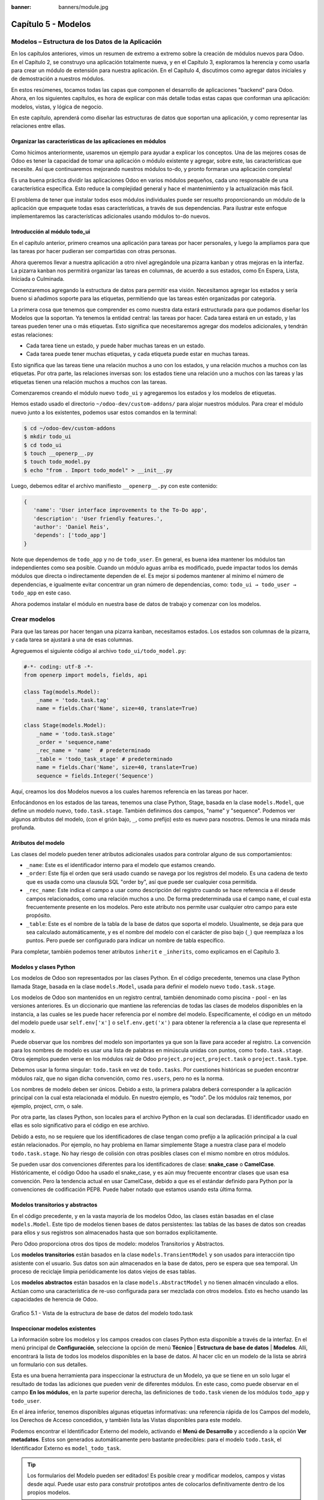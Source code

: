 :banner: banners/module.jpg

====================
Capítulo 5 - Modelos
====================

Modelos – Estructura de los Datos de la Aplicación
==================================================

En los capítulos anteriores, vimos un resumen de extremo a extremo sobre
la creación de módulos nuevos para Odoo. En el Capítulo 2, se construyo
una aplicación totalmente nueva, y en el Capítulo 3, exploramos la
herencia y como usarla para crear un módulo de extensión para nuestra
aplicación. En el Capítulo 4, discutimos como agregar datos iniciales y
de demostración a nuestros módulos.

En estos resúmenes, tocamos todas las capas que componen el desarrollo
de aplicaciones "backend" para Odoo. Ahora, en los siguientes capítulos,
es hora de explicar con más detalle todas estas capas que conforman una
aplicación: modelos, vistas, y lógica de negocio.

En este capítulo, aprenderá como diseñar las estructuras de datos que
soportan una aplicación, y como representar las relaciones entre ellas.

Organizar las características de las aplicaciones en módulos
------------------------------------------------------------

Como hicimos anteriormente, usaremos un ejemplo para ayudar a explicar
los conceptos. Una de las mejores cosas de Odoo es tener la capacidad de
tomar una aplicación o módulo existente y agregar, sobre este, las
características que necesite. Así que continuaremos mejorando nuestros
módulos to-do, y pronto formaran una aplicación completa!

Es una buena práctica dividir las aplicaciones Odoo en varios módulos
pequeños, cada uno responsable de una característica específica. Esto
reduce la complejidad general y hace el mantenimiento y la actualización
más fácil.

El problema de tener que instalar todos esos módulos individuales puede
ser resuelto proporcionando un módulo de la aplicación que empaquete
todas esas características, a través de sus dependencias. Para ilustrar
este enfoque implementaremos las características adicionales usando
módulos to-do nuevos.

Introducción al módulo todo\_ui
-------------------------------

En el capítulo anterior, primero creamos una aplicación para tareas por
hacer personales, y luego la ampliamos para que las tareas por hacer
pudieran ser compartidas con otras personas.

Ahora queremos llevar a nuestra aplicación a otro nivel agregándole una
pizarra kanban y otras mejoras en la interfaz. La pizarra kanban nos
permitirá organizar las tareas en columnas, de acuerdo a sus estados,
como En Espera, Lista, Iniciada o Culminada.

Comenzaremos agregando la estructura de datos para permitir esa visión.
Necesitamos agregar los estados y sería bueno si añadimos soporte para
las etiquetas, permitiendo que las tareas estén organizadas por
categoría.

La primera cosa que tenemos que comprender es como nuestra data estará
estructurada para que podamos diseñar los Modelos que la soportan. Ya
tenemos la entidad central: las tareas por hacer. Cada tarea estará en
un estado, y las tareas pueden tener una o más etiquetas. Esto significa
que necesitaremos agregar dos modelos adicionales, y tendrán estas
relaciones:

-  Cada tarea tiene un estado, y puede haber muchas tareas en un estado.
-  Cada tarea puede tener muchas etiquetas, y cada etiqueta puede estar
   en muchas tareas.

Esto significa que las tareas tiene una relación muchos a uno con los
estados, y una relación muchos a muchos con las etiquetas. Por otra
parte, las relaciones inversas son: los estados tiene una relación uno a
muchos con las tareas y las etiquetas tienen una relación muchos a
muchos con las tareas.

Comenzaremos creando el módulo nuevo ``todo_ui`` y agregaremos los
estados y los modelos de etiquetas.

Hemos estado usado el directorio ``~/odoo-dev/custom-addons/`` para
alojar nuestros módulos. Para crear el módulo nuevo junto a los
existentes, podemos usar estos comandos en la terminal:

.. code-block:: console

    $ cd ~/odoo-dev/custom-addons 
    $ mkdir todo_ui 
    $ cd todo_ui 
    $ touch __openerp__.py
    $ touch todo_model.py 
    $ echo "from . Import todo_model" > __init__.py

Luego, debemos editar el archivo manifiesto ``__openerp__.py`` con este
contenido:

.. code-block:: python

    { 
       'name': 'User interface improvements to the To-Do app',
       'description': 'User friendly features.',
       'author': 'Daniel Reis',
       'depends': ['todo_app']  
    }

Note que dependemos de ``todo_app`` y no de ``todo_user``. En general,
es buena idea mantener los módulos tan independientes como sea posible.
Cuando un módulo aguas arriba es modificado, puede impactar todos los
demás módulos que directa o indirectamente dependen de el. Es mejor si
podemos mantener al mínimo el número de dependencias, e igualmente
evitar concentrar un gran número de dependencias, como:
``todo_ui → todo_user → todo_app`` en este caso.

Ahora podemos instalar el módulo en nuestra base de datos de trabajo y
comenzar con los modelos.

Crear modelos
=============

Para que las tareas por hacer tengan una pizarra kanban, necesitamos
estados. Los estados son columnas de la pizarra, y cada tarea se
ajustará a una de esas columnas.

Agreguemos el siguiente código al archivo ``todo_ui/todo_model.py``:

.. code-block:: python

    #-*- coding: utf-8 -*- 
    from openerp import models, fields, api 

    class Tag(models.Model):
        _name = 'todo.task.tag'
        name = fields.Char('Name', size=40, translate=True) 

    class Stage(models.Model):
        _name = 'todo.task.stage'
        _order = 'sequence,name'
        _rec_name = 'name'  # predeterminado
        _table = 'todo_task_stage' # predeterminado
        name = fields.Char('Name', size=40, translate=True)
        sequence = fields.Integer('Sequence') 

Aquí, creamos los dos Modelos nuevos a los cuales haremos referencia en
las tareas por hacer.

Enfocándonos en los estados de las tareas, tenemos una clase Python,
Stage, basada en la clase ``models.Model``, que define un modelo nuevo,
``todo.task.stage``. También definimos dos campos, "name" y "sequence".
Podemos ver algunos atributos del modelo, (con el grión bajo, ``_``,
como prefijo) esto es nuevo para nosotros. Demos le una mirada más
profunda.

Atributos del modelo
--------------------

Las clases del modelo pueden tener atributos adicionales usados para
controlar alguno de sus comportamientos:

-  ``_name``: Este es el identificador interno para el modelo que
   estamos creando.
-  ``_order``: Este fija el orden que será usado cuando se navega por
   los registros del modelo. Es una cadena de texto que es usada como
   una clausula SQL "order by", así que puede ser cualquier cosa
   permitida.
-  ``_rec_name``: Este indica el campo a usar como descripción del
   registro cuando se hace referencia a él desde campos relacionados,
   como una relación muchos a uno. De forma predeterminada usa el campo
   ``name``, el cual esta frecuentemente presente en los modelos. Pero
   este atributo nos permite usar cualquier otro campo para este
   propósito.
-  ``_table``: Este es el nombre de la tabla de la base de datos que
   soporta el modelo. Usualmente, se deja para que sea calculado
   automáticamente, y es el nombre del modelo con el carácter de piso
   bajo (``_``) que reemplaza a los puntos. Pero puede ser configurado
   para indicar un nombre de tabla específico.

Para completar, también podemos tener atributos ``inherit`` e
``_inherits``, como explicamos en el Capítulo 3.

Modelos y clases Python
-----------------------

Los modelos de Odoo son representados por las clases Python. En el
código precedente, tenemos una clase Python llamada Stage, basada en la
clase ``models.Model``, usada para definir el modelo nuevo
``todo.task.stage``.

Los modelos de Odoo son mantenidos en un registro central, también
denominado como piscina - pool - en las versiones anteriores. Es un
diccionario que mantiene las referencias de todas las clases de modelos
disponibles en la instancia, a las cuales se les puede hacer referencia
por el nombre del modelo. Específicamente, el código en un método del
modelo puede usar ``self.env['x']`` o ``self.env.get('x')`` para obtener
la referencia a la clase que representa el modelo x.

Puede observar que los nombres del modelo son importantes ya que son la
llave para acceder al registro. La convención para los nombres de modelo
es usar una lista de palabras en minúscula unidas con puntos, como
``todo.task.stage``. Otros ejemplos pueden verse en los módulos raíz de
Odoo ``project.project``, ``project.task`` o ``project.task.type``.

Debemos usar la forma singular: ``todo.task`` en vez de ``todo.tasks``.
Por cuestiones históricas se pueden encontrar módulos raíz, que no sigan
dicha convención, como ``res.users``, pero no es la norma.

Los nombres de modelo deben ser únicos. Debido a esto, la primera
palabra deberá corresponder a la aplicación principal con la cual esta
relacionada el módulo. En nuestro ejemplo, es "todo". De los módulos
raíz tenemos, por ejemplo, project, crm, o sale.

Por otra parte, las clases Python, son locales para el archivo Python en
la cual son declaradas. El identificador usado en ellas es solo
significativo para el código en ese archivo.

Debido a esto, no se requiere que los identificadores de clase tengan
como prefijo a la aplicación principal a la cual están relacionados. Por
ejemplo, no hay problema en llamar simplemente Stage a nuestra clase
para el modelo ``todo.task.stage``. No hay riesgo de colisión con otras
posibles clases con el mismo nombre en otros módulos.

Se pueden usar dos convenciones diferentes para los identificadores de
clase: **snake\_case** o **CamelCase**. Históricamente, el código Odoo
ha usado el snake\_case, y es aún muy frecuente encontrar clases que
usan esa convención. Pero la tendencia actual en usar CamelCase, debido
a que es el estándar definido para Python por la convenciones de
codificación PEP8. Puede haber notado que estamos usando esta última
forma.

Modelos transitorios y abstractos
---------------------------------

En el código precedente, y en la vasta mayoría de los modelos Odoo, las
clases están basadas en el clase ``models.Model``. Este tipo de modelos
tienen bases de datos persistentes: las tablas de las bases de datos son
creadas para ellos y sus registros son almacenados hasta que son
borrados explícitamente.

Pero Odoo proporciona otros dos tipos de modelo: modelos Transitorios y
Abstractos.

Los **modelos transitorios** están basados en la clase
``models.TransientModel`` y son usados para interacción tipo asistente
con el usuario. Sus datos son aún almacenados en la base de
datos, pero se espera que sea temporal. Un proceso de reciclaje limpia
periódicamente los datos viejos de esas tablas.

Los **modelos abstractos** están basados en la clase
``models.AbstractModel`` y no tienen almacén vinculado a ellos. Actúan
como una característica de re-uso configurada para ser mezclada con
otros modelos. Esto es hecho usando las capacidades de herencia de Odoo.

.. figure:: images/185_1.jpg
  :align: center
  :alt: Grafico 5.1 - Vista de la estructura de base de datos del modelo todo.task

  Grafico 5.1 - Vista de la estructura de base de datos del modelo todo.task


Inspeccionar modelos existentes
-------------------------------

La información sobre los modelos y los campos creados con clases Python
esta disponible a través de la interfaz. En el menú principal de
**Configuración**, seleccione la opción de menú **Técnico** \|
**Estructura de base de datos** \| **Modelos**. Allí, encontrará la
lista de todos los modelos disponibles en la base de datos. Al hacer
clic en un modelo de la lista se abrirá un formulario con sus detalles.

Esta es una buena herramienta para inspeccionar la estructura de un
Modelo, ya que se tiene en un solo lugar el resultado de todas las
adiciones que pueden venir de diferentes módulos. En este caso, como
puede observar en el campo **En los módulos**, en la parte superior
derecha, las definiciones de ``todo.task`` vienen de los módulos
``todo_app`` y ``todo_user``.

En el área inferior, tenemos disponibles algunas etiquetas informativas:
una referencia rápida de los Campos del modelo, los Derechos de Acceso
concedidos, y también lista las Vistas disponibles para este modelo.

Podemos encontrar el Identificador Externo del modelo, activando el
**Menú de Desarrollo** y accediendo a la opción **Ver metadatos**. Estos
son generados automáticamente pero bastante predecibles: para el modelo
``todo.task``, el Identificador Externo es ``model_todo_task``.

.. tip::
    Los formularios del Modelo pueden ser editados! Es posible
    crear y modificar modelos, campos y vistas desde aquí. Puede usar esto
    para construir prototipos antes de colocarlos definitivamente dentro de
    los propios modelos.

Crear campos
============

Después de crear un modelo nuevo, el siguiente paso es agregar los
campos. Vamos a explorar diferentes tipos de campos disponibles en Odoo.

Tipos básicos de campos
-----------------------

Ahora tenemos un modelo Stage y vamos a ampliarlo para agregar algunos
campos adicionales. Debemos editar el archivo ``todo_ui/todo_model.py``,
removiendo algunos atributos innecesarios incluidos antes con propósitos
descriptivos:

.. code-block:: python

    class Stage(models.Model):
        _name  = 'todo.task.stage'
        _order = 'sequence,name'    

        # Campos de cadena de caracteres:
        name  = fields.Char('Name',40)
        desc  = fields.Text('Description')
        state = fields.Selection([('draft','New'),('open','Started'), ('done','Closed')],'State')
        docs  = fields.Html('Documentation')

        # Campos numéricos:
        sequence      = fields.Integer('Sequence')
        perc_complete = fields.Float('% Complete',(3,2))
        
        # Campos de fecha:
        date_effective = fields.Date('Effective Date')
        date_changed   = fields.Datetime('Last Changed')

        # Otros campos:
        fold  = fields.Boolean('Folded?')
        image = fields.Binary('Image')

Aquí tenemos un ejemplo de tipos de campos no relacionales disponibles
en Odoo, con los argumentos básicos esperados por cada función. Para la
mayoría, el primer argumento es el título del campo, que corresponde al
atributo palabra clave de cadena. Es un argumento opcional, pero se
recomienda colocarlo. De lo contrario, sera generado automáticamente un
título por el nombre del campo.

Existe una convención para los campos de fecha que usa ``date`` como
prefijo para el nombre. Por ejemplo, deberíamos usar ``date_effective``
en vez de ``effective_date``. Esto también puede aplicarse a otros
campos, como “amount\_”, “price\_” o “qty\_”.

Algunos otros argumentos están disponibles para la mayoría de los tipos
de campo:

-  **Char**, acepta un segundo argumento opcional, "size", que
   corresponde al tamaño máximo del texto. Es recomendable usarlo solo
   si se tiene una buena razón.
-  **Text**, se diferencia de Char en que puede albergar texto de varias
   líneas, pero espera los mismos argumentos.
-  **Selecction**, es una lista de selección desplegable. El primer
   argumento es la lista de opciones seleccionables y el segundo es la
   cadena de título. La lista de selección es una tupla
   ``('value', 'Title')`` para el valor almacenado en la base de datos y
   la cadena de descripción correspondiente. Cuando se amplía a través
   de la herencia, el argumento ``selection_add`` puede ser usado para
   agregar opciones a la lista de selección existente.
-  **Html**, es almacenado como un campo de texto, pero tiene un manejo
   específico para presentar el contenido HTML en la interfaz.
-  **Integer**, solo espera un argumento de cadena de texto para el
   campo de título.
-  **Float**, tiene un argumento opcional, una tupla ``(x,y)`` con los
   campos de precisión: 'x' como el número total de dígitos; 'y'
   representa los dígitos decimales.
-  **Date y Datetime**, estos datos son almacenados en formato UTC. Se
   realizan conversiones automáticas, basadas en las preferencias del
   usuario, disponibles a través del contexto de la sesión
   de usuario. Esto es discutido con mayor detalle en el Capítulo 6.
-  **Boolean**, solo espera sea fijado el campo de título, incluso si es
   opcional.
-  **Binary** también espera este único argumento.

Además de estos, también existen los campos relacionales, los cuales
serán introducidos en este mismo capítulo. Pero por ahora, hay mucho que
aprender sobre los tipos de campos y sus atributos.

Atributos de campo comunes
--------------------------

Los campos también tienen un conjunto de atributos los cuales podemos
usar, y los explicaremos aquí con más detalle:

-  ``string``, es el título del campo, usado como su etiqueta en la UI.
   La mayoría de las veces no es usado como palabra clave, ya que puede
   ser fijado como un argumento de posición.
-  ``default``, fija un valor predefinido para el campo. Puede ser un
   valor estático o uno fijado anticipadamente, pudiendo ser una
   referencia a una función o una expresión lambda.
-  ``size``, aplica solo para los campos Char, y pueden fijar el tamaño
   máximo permitido.
-  ``translate``, aplica para los campos de texto, Char, Text y Html, y
   hacen que los campos puedan ser traducidos: puede tener varios
   valores para diferentes idiomas.
-  ``help``, proporciona el texto de ayuda desplegable mostrado a los
   usuarios.
-  ``readonly = True``, hace que el campo no pueda ser editado en la
   interfaz.
-  ``required = True``, hace que el campo sea obligatorio.
-  ``index = True``, creara un índice en la base de datos para el campo.
-  ``copy = False``, hace que el campo sea ignorado cuando se usa la
   función Copiar. Los campos no relacionados de forma predeterminada
   pueden ser copiados.
-  ``groups``, permite limitar la visibilidad y el acceso a los campos
   solo a determinados grupos. Es una lista de cadenas de texto
   separadas por comas, que contiene los ID XML del grupo de seguridad.
-  ``states``, espera un diccionario para los atributos de la UI
   dependiendo de los valores de estado del campo. Por ejemplo:
   ``states={'done':[('readonly', True)]}``. Los atributos que pueden
   ser usados son, "readonly", "required" e "invisible".

Para completar, a veces son usados dos atributos más cuando se actualiza
entre versiones principales de Odoo:

-  ``deprecated = True``, registra un mensaje de alerta en cualquier
   momento que el campo sea usado.
-  ``oldname = 'field'``, es usado cuando un campo es re-nombrado en una
   versión nueva, permitiendo que la data en el campo viejo sea copiada
   automáticamente dentro del campo nuevo.

Nombres de campo reservados
---------------------------

Unos cuantos nombres de campo estan reservados para ser usados por el
ORM:

-  ``id``, es un número generado automáticamente que identifica de forma
   única a cada registro, y es usado como clave primaria en la base de
   datos. Es agregado automáticamente a cada modelo.

Los siguientes campos son creados automáticamente en los modelos nuevos,
a menos que sea fijado el atributo ``_log_access=False``:

-  ``create_uid``, para el usuario que crea el registro.
-  ``created_date``, para la fecha y la hora en que el registro es
   creado.
-  ``write_uid``, para el último usuario que modifica el registro.
-  ``write_date``, para la última fecha y hora en que el registro fue
   modificado.

Esta información esta disponible desde el cliente web, usando el **menú
de Desarrollo** y seleccionando la opción **Ver metadatos**.

Hay algunos efectos integrados que esperan nombres de campo específicos.
Debemos evitar usarlos para otros propósitos que aquellos para los que
fueron creados. Algunos de ellos incluso están reservados y no pueden
ser usados para ningún otro propósito:

-  ``name``, es usado de forma predeterminada como el nombre del
   registro que será mostrado. Usualmente es un Char, pero se permiten
   otros tipos de campos. Puede ser sobre escrito configurando el
   atributo ``_rec_name`` del modelo.
-  ``active`` (tipo Boolean), permite desactivar registros. Registros
   con ``active==False`` serán excluidos automáticamente de las
   consultas. Para acceder a ellos debe ser agregada la condición
   ``('active','=', False)`` al dominio de búsqueda o agregar
   ``'active_test':False`` al contexto actual.
-  ``sequence`` (tipo Integer), si esta presente en una vista de lista,
   permite definir manualmente el orden de los registros. Para funcionar
   correctamente debe estar también presente en el ``_order`` del
   modelo.
-  ``state`` (tipo Selection), representa los estados básicos del ciclo
   de vida del registro, y puede ser usado por el atributo "field" del
   estado para modificar de forma dinámica la vista: algunos campos de
   formulario pueden ser de solo lectura, requeridos o invisibles en
   estados específicos del registro.
-  ``parent_id``, ``parent_left``, y ``parent_right``; tienen
   significado especial para las relaciones jerárquicas padre/hijo. En
   un momento las discutiremos con mayor detalle.

Hasta ahora hemos discutido los valores escalares de los campos. Pero
una buena parte de una estructura de datos de la aplicación es sobre la
descripción de relaciones entre entidades. Veamos algo sobre esto ahora.

Relaciones entre modelos
========================

Viendo nuestro diseño del módulo, tenemos estas relaciones:

-  Cada tarea tiene un estado – esta es una relación muchos a uno,
   también conocida como una clave foránea. La relación inversa es de
   uno a muchos, que significa que cada estado puede tener muchas
   tareas.

-  Cada tarea puede tener muchas etiquetas – esta es una relación muchos
   a muchos. La relación inversa, obviamente, es también una relación
   muchos a muchos, debido a que cada etiqueta puede también tener
   muchas tareas.

Agreguemos los campos de relación correspondientes al archivo
``todo_ui/todo_model.py``:

.. code-block:: python

    class TodoTask(models.Model):
        _inherit = 'todo.task'
        stage_id = fields.Many2one('todo.task.stage', 'Stage')
        tag_ids = fields.Many2many('todo.task.tag', string='Tags')

El código anterior muestra la sintaxis básica para estos campos.
Configurando el modelo relacionado y el campo de título. La convención
para los nombres de campo relacionales es agregar a los nombres de
campos ``_id`` o ``_ids``, para las relaciones de uno y muchos,
respectivamente.

Como ejercicio puede intentar agregar en los modelos relacionados, las
relaciones inversas correspondientes: La relación inversa de Many2one es
un campo One2many en los estados: cada estado puede tener muchas tareas.
Deberíamos agregar este campo a la clase Stage. La relación inversa de
Many2many es también un campo Many2many en las etiquetas: cada etiqueta
puede ser usada en muchas tareas.

Veamos con mayor detalle las definiciones de los campos relacionales.

Relaciones muchos a uno
-----------------------

Many2one, acepta dos argumentos de posición: el modelo relacionado (que
corresponde al argumento de palabra clave del ``comodel``) y la cadena
de título. Este crea un campo en la tabla de la base de datos con una
clave foránea a la tabla relacionada.

Algunos nombres adicionales de argumentos también están disponibles para
ser usados con estos tipos de campo:

-  ``ondelete``, define lo que pasa cuando el registro relacionado es
   eliminado. De forma predeterminada esta fijado como null, lo que
   significa que al ser eliminado el registro relacionado se fija a un
   valor vacío. Otros valores posibles son "restrict", que arroja un
   error que previene la eliminación, y "cascade" que también elimina
   este registro.
-  ``context`` y ``domain``, son significativos para las vistas del
   cliente. Pueden ser configurados en el modelo para ser usados de
   forma predeterminada en cualquier vista donde sea usado el campo.
   Estos serán explicados con más detalle en el Capítulo 6.
-  ``auto_join = True``, permite que el ORM use uniones SQL haciendo
   búsquedas usando esta relación. De forma predeterminada esto esta
   fijado como False para reforzar las reglas de seguridad. Si son
   usadas uniones, las reglas de seguridad serán pasadas por alto, y el
   usuario podrá tener acceso a los registros relacionados que las
   reglas de seguridad no le permitirían, pero las consultas SQL serán
   más eficientes y se ejecutarán con mayor rapidez.

Relaciones muchos a muchos
--------------------------

La forma mas simple de la relación Many2many acepta un argumento para el
modelo relacionado, y es recomendable también proporcionar el argumento
de cadena con el título del campo.

En el nivel de base de datos, esto no agrega ninguna columna a las
tablas existentes. Por el contrario, automáticamente crea una tabla
nueva de relación de solo dos campos con las claves foráneas de las
tablas relacionadas. El nombre de la tabla de relación es el nombre de
ambas tablas unidos por un símbolo de guión bajo (``_``) con ``_rel``
anexado.

Estas configuraciones predeterminadas pueden ser sobre escritas
manualmente. Una forma de hacerlo es usar la forma larga para la
definición del campo:

.. code-block:: python

    # TodoTask class: Task <-> relación Tag (forma larga): 
    tag_ids = fields.Many2many( 'todo.task.tag', # modelo relacionado
                                'todo_task_tag_rel', # nombre de la tabla de relación
                                'task_id', # campo para "este" registro
                                'tag_id', # campo para "otro" registro
                                 string='Tasks')

Note que los argumentos adicionales son opcionales. Podemos simplemente
fijar el nombre para la tabla de relación y dejar que los nombres de los
campos usen la configuración predeterminada.

Si prefiere, puede usar la forma larga usando los argumentos de palabra
clave:

.. code-block:: python

    # TodoTask class: Task  <-> relación Tag (forma larga): 
    tag_ids = fields.Many2many(comodel_name='todo.task.tag', # modelo relacionado
                               relation='todo_task_tag_rel', # nombre de la tabla de relación
                               column1='task_id', # campo para "este" registro
                               column2='tag_id', # campo para "otro" registro
                               string='Tasks') 

Como los campos muchos a uno, los campos muchos a muchos también
soportan los atributos de palabra clave de dominio y contexto.

En algunas raras ocasiones tendremos que usar estas formas largas para
sobre escribir las configuraciones automáticas predeterminadas, en
particular, cuando los modelos relacionados tengan nombres largos o
cuando necesitemos una segunda relación muchos a muchos entre los mismos
modelos.

.. tip::
     Los nombres de las tablas PostgreSQL tienen 63 caracteres como
     límite, y esto puede ser un problema si la tabla de relación generada
     automáticamente excede ese limite. Este es uno de los casos cuando
     tendremos que configurar manualmente el nombre de la tabla de
     relación usando el atributo "relation".\*

Lo inverso a la relación Many2many es también un campo Many2many. Si
también agregamos un campo Many2many a las etiquetas, Odoo infiere que
esta relación de muchos a muchos es la inversa a la del modelo de
tareas.

La relación inversa entre tareas y etiquetas puede ser implementada así:

.. code-block:: python

    # class Tag(models.Model): #
        _name = 'todo.task.tag' 

        #Tag class relación a Tasks: 
        task_ids = fields.Many2many( 'todo.task', # modelo relacionado
                                     string='Tasks') 

Relaciones inversas de uno a muchos
-----------------------------------

La inversa de Many2many puede ser agregada al otro extremo de la
relación. Esto no tiene un impacto real en la estructura de la base de
datos, pero nos permite navegar fácilmente desde "un" lado a "muchos"
lados de los registros. Un caso típico es la relación entre un
encabezado de un documento y sus líneas.

En nuestro ejemplo, con una relación inversa One2many en estados,
fácilmente podemos listar todas las tareas que se encuentran en un
estado. Para agregar esta relación inversa a los estados, agregue el
código mostrado a continuación:

.. code-block:: python

    # class Stage(models.Model): #
        _name = 'todo.task.stage' 

        #Stage class relación con Tasks:
        tasks = fields.One2many('todo.task',# modelo relacionado
                                'stage_id',# campo para "este" en el modelo relacionado 
                                'Tasks in this stage') 

One2many acepta tres argumentos de posición: el modelo relacionado, el
nombre del campo en aquel modelo que referencia este registro, y la
cadena de título. Los dos primeros corresponden a los argumentos
``comodel_name`` e ``inverse_name``.

Los parámetros adicionales disponibles son los mismos que para el muchos
a uno: contexto, dominio, ondelete (aquí actúa en el lado "muchos" de la
relación), y ``auto_join``.

Relaciones jerárquicas
----------------------

Las relaciones padre-hijo pueden ser representadas usando una relación
Many2one al mismo modelo, para dejar que cada registro haga referencia a
su padre. Y la inversa One2many hace más fácil para un padre mantener el
registro de sus hijos.

Odoo también provee soporte mejorado para estas estructuras de datos
jerárquicas: navegación más rápida a través de árboles hermanos, y
búsquedas más simples con el operador ``child_of`` en las expresiones de
dominio.

Para habilitar esas características debemos configurar el atributo
``_parent_store`` y agregar los campos de ayuda: ``parent_left`` y
``parent_right``. Tenga en cuenta que estas operaciones adicionales
traen como consecuencia penalizaciones en materia de almacenamiento y
ejecución, así que es mejor usarlo cuando se espere ejecutar más
lecturas que escrituras, como es el caso de un árbol de categorías.

Revisando el modelo de etiquetas definido en el archivo
``todo_ui/todo_model.py``, ahora editaremos para que luzca así:

.. code-block:: python

    class Tags(models.Model):
        _name         = 'todo.task.tag'
        _parent_store = True 
        #_parent_name  = 'parent_id'
        name = fields.Char('Name')
        parent_id     = fields.Many2one('todo.task.tag','Parent Tag', ondelete='restrict')
        parent_left   = fields.Integer('Parent Left', index=True)
        parent_right  = fields.Integer('Parent  Right', index=True) 

Aquí tenemos un modelo básico, con un campos ``parent_id`` que
referencia al registro padre, y el atributo adicional ``_parent_store``
para agregar soporte a búsquedas jerárquicas.

Se espera que el campo que hace referencia al padre sea nombrado
``parent_id``. Pero puede usarse cualquier otro nombre declarándolo con
el atributo ``_parent_name``.

También, es conveniente agregar un campo con el hijo directo del
registro:

.. code-block:: python

    child_ids = fields.One2many('todo.task.tag', 'parent_id', 'Child Tags') 

Hacer referencia a campos usando relaciones dinámicas
-----------------------------------------------------

Hasta ahora, los campos de relación que hemos visto puede solamente
hacer referencia a un modelo. El tipo de campo Reference no tiene esta
limitación y admite relaciones dinámicas: el mismo campo es capaz de
hacer referencia a más de un modelo.

Podemos usarlo para agregar un campo, "Refers to", a Tareas por Hacer
que pueda hacer referencia a un User o un Partner:

.. code-block:: python

    # class TodoTask(models.Model):
        refers_to = fields.Reference([('res.users', 'User'),('res.partner', 'Partner')], 'Refers to') 

Puede observar que la definición del campo es similar al campo
Selection, pero aquí la lista de selección contiene los modelos que
pueden ser usados. En la interfaz, el usuario seleccionará
un modelo de la lista, y luego elegirá un registro de ese modelo.

Esto puede ser llevado a otro nivel de flexibilidad: existe una tabla de
configuración de Modelos Referenciables para configurar los modelos que
pueden ser usados en campos Reference. Esta disponible en el menú
**Configuración** \| **Técnico** \| **Estructuras de base de datos**.
Cuando se crea un campo como este podemos ajustarlo para que use
cualquier modelo registrado allí, con la ayuda de la función
``referencable_models()`` en el módulo
``openerp.addons.res.res_request``. En la versión 8 de Odoo, todavía se
usa la versión antigua de la API, así que necesitamos empaquetarlo para
usarlo con la API nueva:

.. code-block:: python

    from openerp.addons.base.res import res_request 

    def referencable_models(self):
        return res_request.referencable_model(self, self.env.cr, self.env.uid, context=self.env.context) 

Usando el código anterior, la versión revisada del campo "Refers to"
sera así:

.. code-block:: python

    # class TodoTask(models.Model):
        refers_to = fields.Reference(referencable_models, 'Refers to') 

Campos calculados
=================

Los campos pueden tener valores calculados por una función, en vez de
simplemente leer un valor almacenado en una base de datos. Un campo
calculado es declarado como un campo regular, pero tiene el argumento
"compute" adicional con el nombre de la función que se usará para
calcularlo.

En la mayoría de los casos los campos calculados involucran alguna
lógica de negocio, por lo tanto este tema se desarrollara con más
profundidad en el Capítulo 7. Igual podemos explicarlo aquí, pero
manteniendo la lógica de negocio lo más simple posible.

Trabajamos en un ejemplo: los estados tienen un campo "fold".
Agregaremos a las tareas un campo calculado con la marca "Folded?" para
el estado correspondiente.

Debemos editar el modelo TodoTask en el archivo
``todo_ui/todo_model.py`` para agregar lo siguiente:

.. code-block:: python

    # class TodoTask(models.Model):
        stage_fold = fields.Boolean('Stage Folded?', compute='_compute_stage_fold')
        @api.one 
        @api.depends('stage_id.fold') 

    def _compute_stage_fold(self):
        self.stage_fold = self.stage_id.fold 

El código anterior agrega un campo nuevo ``stage_fold`` y el método
``_compute_stage_fold`` que sera usado para calcular el campo. El nombre
de la función es pasado como una cadena, pero también es posible pasarla
como una referencia obligatoria (el identificador de la función son
comillas).

Debido a que estamos usando el decorador ``@api.one``, self tendrá un
solo registro. Si en vez de esto usamos ``@api.multi``, representara un
conjunto de registros y nuestro código necesitará gestionar la iteración
sobre cada registro.

El ``@api.depends`` es necesario si el calculo usa otros campos: le dice
al servidor cuando re-calcular valores almacenados o en cache. Este
acepta uno o mas nombres de campo como argumento y la notación de puntos
puede ser usada para seguir las relaciones de campo.

Se espera que la función de calculo asigne un valor al campo o campos a
calcular. Si no lo hace, arrojara un error. Debido a que self es un
objeto de registro, nuestro calculo es simplemente para obtener el campo
"Folded?" usando ``self.stage_id.fold``. El resultado es conseguido
asignando ese valor (escribiéndolo) en el campo calculado,
``self.stage_fold``.

No trabajaremos aún en las vistas para este módulo, pero puede hacer una
edición rápida al formulario de tareas para confirmar si el campo
calculado esta funcionando como es esperado: usando el menú de
**Desarrollo** escoja la opción **Editar Vista** y agregue el campo
directamente en el XML del formulario. No se preocupe: será reemplazado
por una vista limpia del módulo en la próxima actualización.

Buscar y escribir en campos calculados
--------------------------------------

El campo calculado que acabamos de crear puede ser leído, pero no se
puede realizar una búsqueda ni escribir en el. Esto puede ser habilitado
proporcionando funciones especiales para esto. A lo largo de la función
de calculo también podemos colocar una función de búsqueda, que
implemente la lógica de búsqueda, y la función inversa, que implemente
la lógica de escritura.

Para hacer esto, nuestra declaración de campo calculado se convertirá en
esto:

.. code-block:: python

    # class TodoTask(models.Model):
        stage_fold = fields.Boolean
            string   = 'Stage Folded?',                                 
            compute  ='_compute_stage_fold', 
                      # store=False) # predeterminado            
            search   ='_search_stage_fold',                                 
            inverse  ='_write_stage_fold') 

Las funciones soportadas son:

.. code-block:: python

    def _search_stage_fold(self, operator, value):
        return [('stage_id.fold', operator, value)] 

    def _write_stage_fold(self):
        self.stage_id.fold = self.stage_fold 

La función de búsqueda es llamada en cuanto es encontrada en este campo
una condición ``(campo, operador, valor)`` dentro de una expresión de
dominio de búsqueda.

La función inversa realiza la lógica reversa del cálculo, para hallar el
valor que sera escrito en el campo de origen. En nuestro ejemplo, es
solo escribir en ``stage_id.fold``.

Guardar campos calculados
-------------------------

Los valores de los campos calculados también pueden ser almacenados en
la base de datos, configurando "store" a "True" en su definición. Estos
serán calculados cuando cualquiera de sus dependencias cambie. Debido a
que los valores ahora estarán almacenados, pueden ser buscados como un
campo regular, entonces no es necesaria una función de búsqueda.

Campos relacionados
===================

Los campos calculados que implementamos en la sección anterior son un
caso especial que puede ser gestionado automáticamente por Odoo. El
mismo efecto puede ser logrado usando campos Relacionados. Estos hacen
disponibles, de forma directa en un módulo, los campos que pertenecen a
un modelo relacionado, que son accesibles usando la notación de puntos.
Esto posibilita su uso en los casos en que la notación de puntos no
pueda usarse, como los formularos de UI.

Para crear un campo relacionado, declaramos un campo del tipo necesario,
como en los campos calculados regulares, y en vez de calcularlo, usamos
el atributo "related" indicando la cadena de notación por puntos para
alcanzar el campo deseado.

Las tareas por hacer están organizadas en estados personalizables y a su
vez esto forma un mapa en los estados básicos. Los pondremos disponibles
en las tareas, y usaremos esto para la lógica del lado del cliente en la
próximo capítulo.

Agregaremos un campo calculado en el modelo tarea, similar a como
hicimos a "stage\_fold", pero ahora usando un campo "Related":

.. code-block:: python

    # class TodoTask(models.Model):
        stage_state = fields.Selection(related='stage_id.state', string='Stage State') 

Detrás del escenario, los campos "Related" son solo campos calculados
que convenientemente implementan las funciones de búsqueda e inversa.
Esto significa que podemos realizar búsquedas y escribir en ellos sin
tener que agregar código adicional.

Restricciones del Modelo
========================

Para reforzar la integridad de los datos, los modelos también soportan
dos tipos de restricciones: SQL y Python.

Las restricciones SQL son agregadas a la definición de la tabla en la
base de datos e implementadas por PostgreSQL. Son definidas usando el
atributo de clase ``_sql_constraints``. Este es una lista de tuplas con
el nombre del identificador de la restricción, el SQL para la
restricción, y el mensaje de error que se usara.

Un caso común es agregar restricciones únicas a los modelos. Suponga que
no queremos permitir que el mismo usuario tenga dos tareas activas con
el mismo título:

.. code-block:: python

    # class TodoTask(models.Model):
        _sql_constraints = [
            ('todo_task_name_uniq',
             'UNIQUE (name, user_id, active)',
             'Task title must be unique!')] 

Debido a que estamos usando el campo ``user_id`` agregado por el módulo
``todo_user``, esta dependencia debe ser agregada a la clave "depends"
del archivo manifiesto ``__openerp__.py``.

Las restricciones Python pueden usar un pedazo arbitrario de código para
verificar las condiciones. La función de verificación necesita ser
decorada con ``@api.constrains`` indicando la lista de campos
involucrados en la verificación. La validación es activada cuando
cualquiera de ellos es modificado, y arrojara una excepción si la
condición falla:

.. code-block:: python

    from openerp.exceptions import ValidationError

    # class TodoTask(models.Model):
         @api.one 
         @api.constrains('name') 
         def _check_name_size(self):                                
            if len(self.name) < 5:
                 raise ValidationError('Must have 5 chars!') 

El ejemplo anterior previene que el título de las tareas sean
almacenados con menos de 5 caracteres.

Resumen
=======

Vimos una explicación minuciosa de los modelos y los campos, usándolos
para ampliar la aplicación de Tareas por Hacer con etiquetas y estados
de las tareas. Aprendió como definir relaciones entre modelos,
incluyendo relaciones jerárquicas padre/hijo. Finalmente, vimos ejemplos
sencillos de campos calculados y restricciones usando código Python.

En el próximo capítulo, trabajaremos en la interfaz para las
características "back-end" de ese modelo, haciéndolas disponibles para
las vistas que se usan para interactuar con la aplicación.

